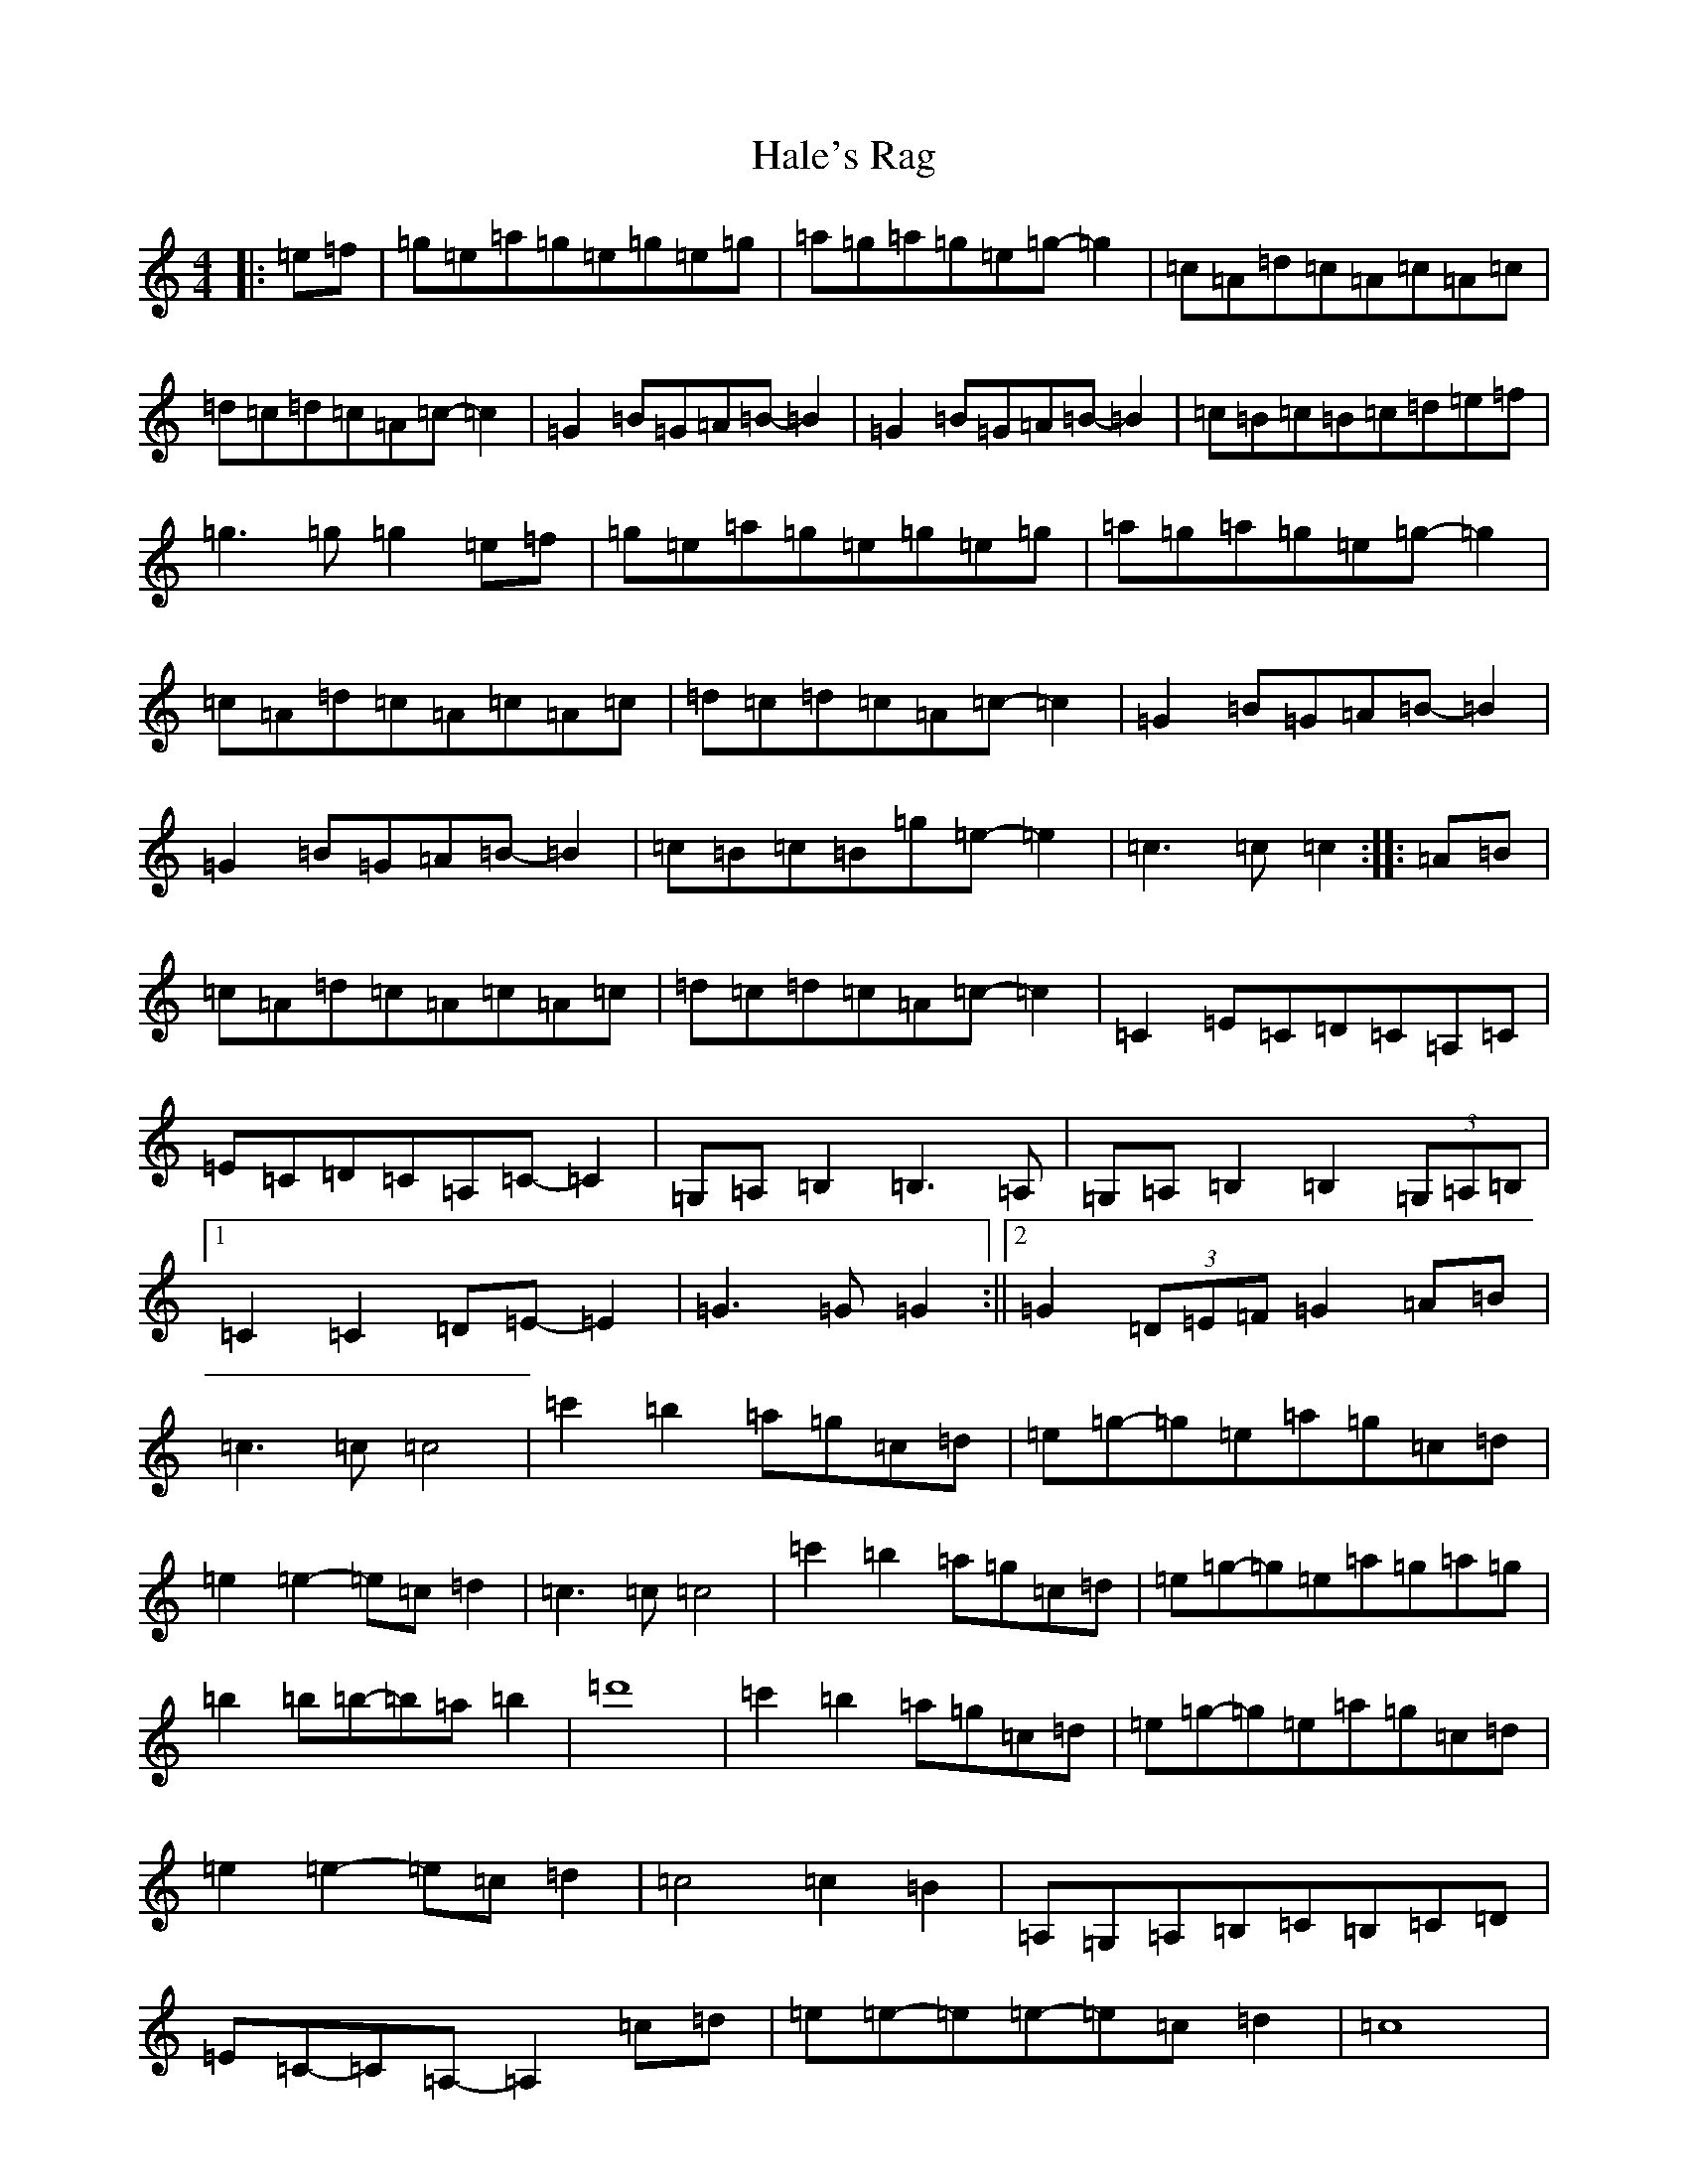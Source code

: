 X: 8593
T: Hale's Rag
S: https://thesession.org/tunes/12069#setting12069
R: barndance
M:4/4
L:1/8
K: C Major
|:=e=f|=g=e=a=g=e=g=e=g|=a=g=a=g=e=g-=g2|=c=A=d=c=A=c=A=c|=d=c=d=c=A=c-=c2|=G2=B=G=A=B-=B2|=G2=B=G=A=B-=B2|=c=B=c=B=c=d=e=f|=g3=g=g2=e=f|=g=e=a=g=e=g=e=g|=a=g=a=g=e=g-=g2|=c=A=d=c=A=c=A=c|=d=c=d=c=A=c-=c2|=G2=B=G=A=B-=B2|=G2=B=G=A=B-=B2|=c=B=c=B=g=e-=e2|=c3=c=c2:||:=A=B|=c=A=d=c=A=c=A=c|=d=c=d=c=A=c-=c2|=C2=E=C=D=C=A,=C|=E=C=D=C=A,=C-=C2|=G,=A,=B,2=B,3=A,|=G,=A,=B,2=B,2(3=G,=A,=B,|1=C2=C2=D=E-=E2|=G3=G=G2:||2=G2(3=D=E=F=G2=A=B|=c3=c=c4|=c'2=b2=a=g=c=d|=e=g-=g=e=a=g=c=d|=e2=e2-=e=c=d2|=c3=c=c4|=c'2=b2=a=g=c=d|=e=g-=g=e=a=g=a=g|=b2=b=b-=b=a=b2|=d'8|=c'2=b2=a=g=c=d|=e=g-=g=e=a=g=c=d|=e2=e2-=e=c=d2|=c4=c2=B2|=A,=G,=A,=B,=C=B,=C=D|=E=C-=C=A,-=A,2=c=d|=e=e-=e=e-=e=c=d2|=c8|
